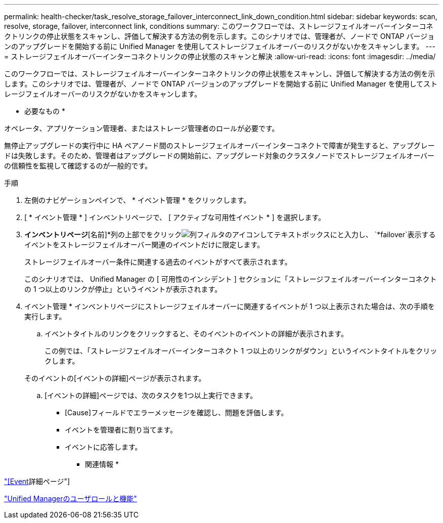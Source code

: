 ---
permalink: health-checker/task_resolve_storage_failover_interconnect_link_down_condition.html 
sidebar: sidebar 
keywords: scan, resolve, storage, failover, interconnect link, conditions 
summary: このワークフローでは、ストレージフェイルオーバーインターコネクトリンクの停止状態をスキャンし、評価して解決する方法の例を示します。このシナリオでは、管理者が、ノードで ONTAP バージョンのアップグレードを開始する前に Unified Manager を使用してストレージフェイルオーバーのリスクがないかをスキャンします。 
---
= ストレージフェイルオーバーインターコネクトリンクの停止状態のスキャンと解決
:allow-uri-read: 
:icons: font
:imagesdir: ../media/


[role="lead"]
このワークフローでは、ストレージフェイルオーバーインターコネクトリンクの停止状態をスキャンし、評価して解決する方法の例を示します。このシナリオでは、管理者が、ノードで ONTAP バージョンのアップグレードを開始する前に Unified Manager を使用してストレージフェイルオーバーのリスクがないかをスキャンします。

* 必要なもの *

オペレータ、アプリケーション管理者、またはストレージ管理者のロールが必要です。

無停止アップグレードの実行中に HA ペアノード間のストレージフェイルオーバーインターコネクトで障害が発生すると、アップグレードは失敗します。そのため、管理者はアップグレードの開始前に、アップグレード対象のクラスタノードでストレージフェイルオーバーの信頼性を監視して確認するのが一般的です。

.手順
. 左側のナビゲーションペインで、 * イベント管理 * をクリックします。
. [ * イベント管理 * ] インベントリページで、 [ アクティブな可用性イベント * ] を選択します。
. [イベント管理]*インベントリページ*[名前]*列の上部でをクリックimage:../media/filtericon_um60.png["列フィルタのアイコン"]してテキストボックスにと入力し、 `*failover`表示するイベントをストレージフェイルオーバー関連のイベントだけに限定します。
+
ストレージフェイルオーバー条件に関連する過去のイベントがすべて表示されます。

+
このシナリオでは、 Unified Manager の [ 可用性のインシデント ] セクションに「ストレージフェイルオーバーインターコネクトの 1 つ以上のリンクが停止」というイベントが表示されます。

. イベント管理 * インベントリページにストレージフェイルオーバーに関連するイベントが 1 つ以上表示された場合は、次の手順を実行します。
+
.. イベントタイトルのリンクをクリックすると、そのイベントのイベントの詳細が表示されます。
+
この例では、「ストレージフェイルオーバーインターコネクト 1 つ以上のリンクがダウン」というイベントタイトルをクリックします。

+
そのイベントの[イベントの詳細]ページが表示されます。

.. [イベントの詳細]ページでは、次のタスクを1つ以上実行できます。
+
*** [Cause]フィールドでエラーメッセージを確認し、問題を評価します。
*** イベントを管理者に割り当てます。
*** イベントに応答します。






* 関連情報 *

link:../events/reference_event_details_page.html["[Event]詳細ページ"]

link:../config/reference_unified_manager_roles_and_capabilities.html["Unified Managerのユーザロールと機能"]
